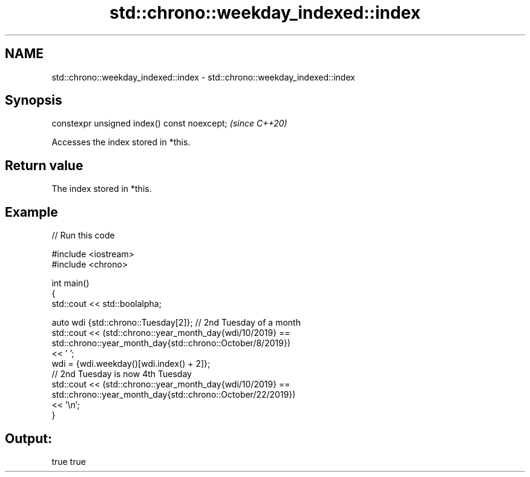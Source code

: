 .TH std::chrono::weekday_indexed::index 3 "2021.11.17" "http://cppreference.com" "C++ Standard Libary"
.SH NAME
std::chrono::weekday_indexed::index \- std::chrono::weekday_indexed::index

.SH Synopsis
   constexpr unsigned index() const noexcept;  \fI(since C++20)\fP

   Accesses the index stored in *this.

.SH Return value

   The index stored in *this.

.SH Example


// Run this code

 #include <iostream>
 #include <chrono>

 int main()
 {
     std::cout << std::boolalpha;

     auto wdi {std::chrono::Tuesday[2]}; // 2nd Tuesday of a month
     std::cout << (std::chrono::year_month_day{wdi/10/2019} ==
                   std::chrono::year_month_day{std::chrono::October/8/2019})
                   << ' ';
     wdi = {wdi.weekday()[wdi.index() + 2]};
     // 2nd Tuesday is now 4th Tuesday
     std::cout << (std::chrono::year_month_day{wdi/10/2019} ==
                   std::chrono::year_month_day{std::chrono::October/22/2019})
                   << '\\n';
 }

.SH Output:

 true true
